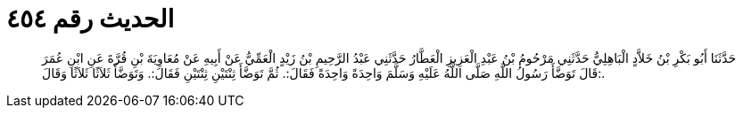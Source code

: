 
= الحديث رقم ٤٥٤

[quote.hadith]
حَدَّثَنَا أَبُو بَكْرِ بْنُ خَلاَّدٍ الْبَاهِلِيُّ حَدَّثَنِي مَرْحُومُ بْنُ عَبْدِ الْعَزِيزِ الْعَطَّارُ حَدَّثَنِي عَبْدُ الرَّحِيمِ بْنُ زَيْدٍ الْعَمِّيُّ عَنْ أَبِيهِ عَنْ مُعَاوِيَةَ بْنِ قُرَّةَ عَنِ ابْنِ عُمَرَ قَالَ تَوَضَّأَ رَسُولُ اللَّهِ صَلَّى اللَّهُ عَلَيْهِ وَسَلَّمَ وَاحِدَةً وَاحِدَةً فَقَالَ:. ثُمَّ تَوَضَّأَ ثِنْتَيْنِ ثِنْتَيْنِ فَقَالَ:. وَتَوَضَّأَ ثَلاَثًا ثَلاَثًا وَقَالَ:.